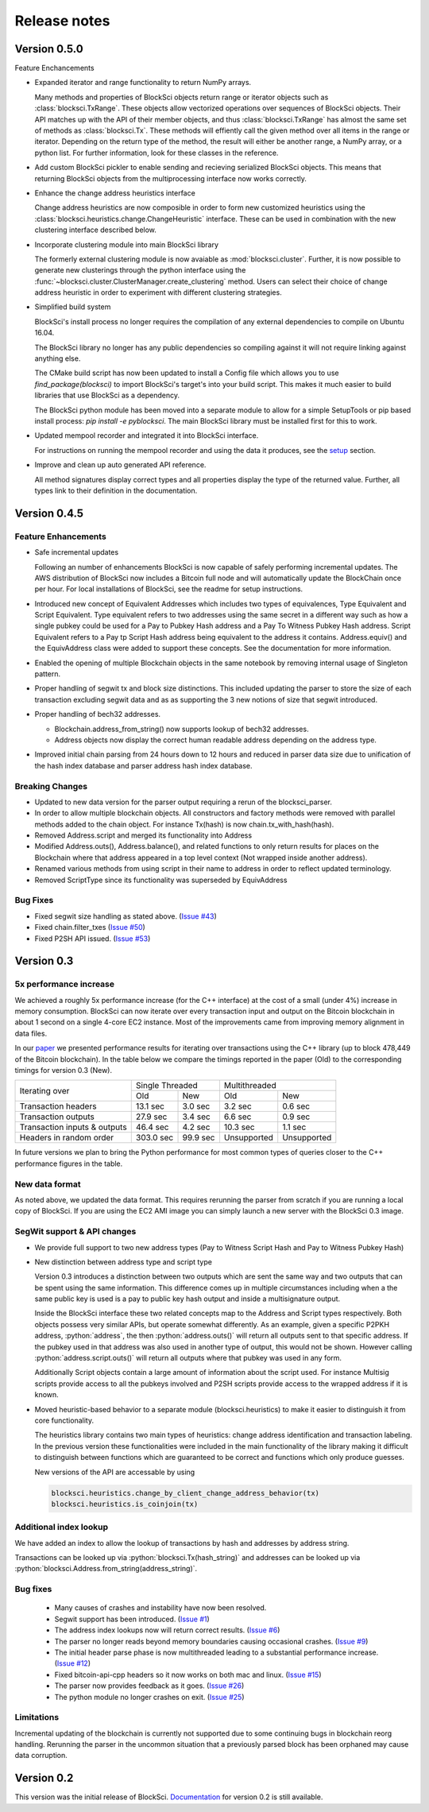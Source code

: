.. role:: python(code)
   :language: python

Release notes
~~~~~~~~~~~~~~~~~~~~~~~~~~~~~

Version 0.5.0
========================

Feature Enchancements

- Expanded iterator and range functionality to return NumPy arrays.

  Many methods and properties of BlockSci objects return range or iterator objects such as :class:`blocksci.TxRange`. These objects allow vectorized operations over sequences of BlockSci objects. Their API matches up with the API of their member objects, and thus :class:`blocksci.TxRange` has almost the same set of methods as :class:`blocksci.Tx`. These methods will effiently call the given method over all items in the range or iterator. Depending on the return type of the method, the result will either be another range, a NumPy array, or a python list. For further information, look for these classes in the reference.

- Add custom BlockSci pickler to enable sending and recieving serialized BlockSci objects. This means that returning BlockSci objects from the multiprocessing interface now works correctly.

- Enhance the change address heuristics interface

  Change address heuristics are now composible in order to form new customized heuristics using the :class:`blocksci.heuristics.change.ChangeHeuristic` interface. These can be used in combination with the new clustering interface described below.

- Incorporate clustering module into main BlockSci library

  The formerly external clustering module is now avaiable as :mod:`blocksci.cluster`. Further, it is now possible to generate new clusterings through the python interface using the :func:`~blocksci.cluster.ClusterManager.create_clustering` method. Users can select their choice of change address heuristic in order to experiment with different clustering strategies.

- Simplified build system

  BlockSci's install process no longer requires the compilation of any external dependencies to compile on Ubuntu 16.04.

  The BlockSci library no longer has any public dependencies so compiling against it will not require linking against anything else.

  The CMake build script has now been updated to install a Config file which allows you to use `find_package(blocksci)` to import BlockSci's target's into your build script. This makes it much easier to build libraries that use BlockSci as a dependency.

  The BlockSci python module has been moved into a separate module to allow for a simple SetupTools or pip based install process: `pip install -e pyblocksci`. The main BlockSci library must be installed first for this to work.

- Updated mempool recorder and integrated it into BlockSci interface.

  For instructions on running the mempool recorder and using the data it produces, see the setup_ section.

- Improve and clean up auto generated API reference. 

  All method signatures display correct types and all properties display the type of the returned value. Further, all types link to their definition in the documentation.


.. _setup: https://citp.github.io/BlockSci/setup.html


Version 0.4.5
========================

Feature Enhancements
---------------------

- Safe incremental updates

  Following an number of enhancements BlockSci is now capable of safely performing incremental updates. The AWS distribution of BlockSci now includes a Bitcoin full node and will automatically update the BlockChain once per hour. For local installations of BlockSci, see the readme for setup instructions.

- Introduced new concept of Equivalent Addresses which includes two types of equivalences, Type Equivalent and Script Equivalent. Type equivalent refers to two addresses using the same secret in a different way such as how a single pubkey could be used for a Pay to Pubkey Hash address and a Pay To Witness Pubkey Hash address. Script Equivalent refers to a Pay tp Script Hash address being equivalent to the address it contains. Address.equiv() and the EquivAddress class were added to support these concepts. See the documentation for more information.

- Enabled the opening of multiple Blockchain objects in the same notebook by removing internal usage of Singleton pattern.

- Proper handling of segwit tx and block size distinctions. This included updating the parser to store the size of each transaction excluding segwit data and as as supporting the 3 new notions of size that segwit introduced.

- Proper handling of bech32 addresses.

  - Blockchain.address_from_string() now supports lookup of bech32 addresses.

  - Address objects now display the correct human readable address depending on the address type.

- Improved initial chain parsing from 24 hours down to 12 hours and reduced in parser data size due to unification of the hash index database and parser address hash index database.


Breaking Changes
---------------------

- Updated to new data version for the parser output requiring a rerun of the blocksci_parser.

- In order to allow multiple blockchain objects. All constructors and factory methods were removed with parallel methods added to the chain object. For instance Tx(hash) is now chain.tx_with_hash(hash).

- Removed Address.script and merged its functionality into Address

- Modified Address.outs(), Address.balance(), and related functions to only return results for places on the Blockchain where that address appeared in a top level context (Not wrapped inside another address).

- Renamed various methods from using script in their name to address in order to reflect updated terminology.

- Removed ScriptType since its functionality was superseded by EquivAddress

Bug Fixes
-------------
- Fixed segwit size handling as stated above. (`Issue #43`_)
- Fixed chain.filter_txes (`Issue #50`_)
- Fixed P2SH API issued. (`Issue #53`_)

 .. _Issue #43: https://github.com/citp/BlockSci/issues/43
 .. _Issue #50: https://github.com/citp/BlockSci/issues/50
 .. _Issue #53: https://github.com/citp/BlockSci/issues/53


Version 0.3
========================

5x performance increase
-----------------------
We achieved a roughly 5x performance increase (for the C++ interface) at the cost of a small (under 4%) increase in memory consumption. BlockSci can now iterate over every transaction input and output on the Bitcoin blockchain in about 1 second on a single 4-core EC2 instance. Most of the improvements came from improving memory alignment in data files.

In our paper_ we presented performance results for iterating over transactions using the C++ library (up to block 478,449 of the Bitcoin blockchain). In the table below we compare the timings reported in the paper (Old) to the corresponding timings for version 0.3 (New).

.. _paper: https://arxiv.org/pdf/1709.02489.pdf

+-----------------------------+----------------------+----------------------------+
|Iterating over               | Single Threaded      |     Multithreaded          |
|                             +-----------+----------+-------------+--------------+
|                             | Old       |   New    |   Old       |    New       |
+-----------------------------+-----------+----------+-------------+--------------+
|Transaction headers          | 13.1 sec  | 3.0 sec  | 3.2 sec     | 0.6 sec      |
+-----------------------------+-----------+----------+-------------+--------------+
|Transaction outputs          | 27.9 sec  | 3.4 sec  | 6.6 sec     | 0.9 sec      |
+-----------------------------+-----------+----------+-------------+--------------+
|Transaction inputs & outputs | 46.4 sec  | 4.2 sec  | 10.3 sec    | 1.1 sec      |
+-----------------------------+-----------+----------+-------------+--------------+
|Headers in random order      | 303.0 sec | 99.9 sec | Unsupported |  Unsupported |
+-----------------------------+-----------+----------+-------------+--------------+

In future versions we plan to bring the Python performance for most common types of queries closer to the C++ performance figures in the table.

New data format
------------------

As noted above, we updated the data format. This requires rerunning the parser from scratch if you are running a local
copy of BlockSci. If you are using the EC2 AMI image you can simply launch a new server with the BlockSci 0.3 image.

SegWit support & API changes
-----------------------------
- We provide full support to two new address types (Pay to Witness Script Hash and Pay to Witness Pubkey Hash)
- New distinction between address type and script type

  Version 0.3 introduces a distinction between two outputs which are sent the same way and two outputs that can be spent
  using the same information. This difference comes up in multiple circumstances including when a the same public key is used
  is a pay to public key hash output and inside a multisignature output.
  
  Inside the BlockSci interface these two related concepts map to the Address and Script types respectively. Both objects
  possess very similar APIs, but operate somewhat differently. As an example, given a specific P2PKH address, :python:`address`, the
  then :python:`address.outs()` will return all outputs sent to that specific address. If the pubkey used in that address
  was also used in another type of output, this would not be shown. However calling :python:`address.script.outs()` will return
  all outputs where that pubkey was used in any form.

  Additionally Script objects contain a large amount of information about the script used. For instance Multisig scripts provide
  access to all the pubkeys involved and P2SH scripts provide access to the wrapped address if it is known.

- Moved heuristic-based behavior to a separate module (blocksci.heuristics) to make it easier to distinguish it from core functionality.

  The heuristics library contains two main types of heuristics: change address identification and transaction labeling.
  In the previous version these functionalities were included in the main functionality of the library making it difficult to
  distinguish between functions which are guaranteed to be correct and functions which only produce guesses.
  
  New versions of the API are accessable by using 
  
  .. code-block:: python

        blocksci.heuristics.change_by_client_change_address_behavior(tx)
        blocksci.heuristics.is_coinjoin(tx)
  
Additional index lookup
------------------------
We have added an index to allow the lookup of transactions by hash and addresses by address string.

Transactions can be looked up via :python:`blocksci.Tx(hash_string)` and addresses can be looked up via :python:`blocksci.Address.from_string(address_string)`.
   
Bug fixes
---------------------
 - Many causes of crashes and instability have now been resolved.
 - Segwit support has been introduced. (`Issue #1`_)
 - The address index lookups now will return correct results. (`Issue #6`_)
 - The parser no longer reads beyond memory boundaries causing occasional crashes. (`Issue #9`_)
 - The initial header parse phase is now multithreaded leading to a substantial performance increase. (`Issue #12`_)
 - Fixed bitcoin-api-cpp headers so it now works on both mac and linux. (`Issue #15`_)
 - The parser now provides feedback as it goes. (`Issue #26`_)
 - The python module no longer crashes on exit. (`Issue #25`_)

 .. _Issue #1: https://github.com/citp/BlockSci/issues/1
 .. _Issue #6: https://github.com/citp/BlockSci/issues/6
 .. _Issue #9: https://github.com/citp/BlockSci/issues/9
 .. _Issue #12: https://github.com/citp/BlockSci/issues/12
 .. _Issue #15: https://github.com/citp/BlockSci/issues/15
 .. _Issue #25: https://github.com/citp/BlockSci/issues/25
 .. _Issue #26: https://github.com/citp/BlockSci/issues/26
 
Limitations
-------------------
Incremental updating of the blockchain is currently not supported due to some continuing bugs in blockchain reorg handling. 
Rerunning the parser in the uncommon situation that a previously parsed block has been orphaned may cause data corruption.

Version 0.2
========================

This version was the initial release of BlockSci. Documentation_ for version 0.2 is still available.

.. _Documentation: https://citp.github.io/BlockSci/0.2/
